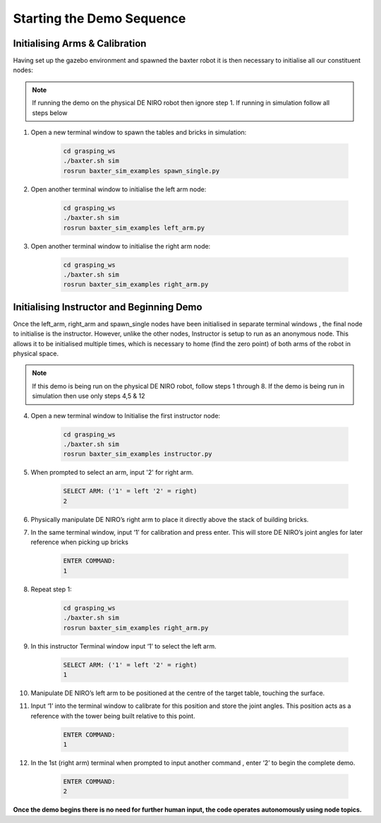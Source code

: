 **************************
Starting the Demo Sequence
**************************

Initialising Arms & Calibration
===============================

Having set up the gazebo environment and spawned the baxter robot it is then necessary to initialise all our constituent nodes:

.. note:: If running the demo on the physical DE NIRO robot then ignore step 1. If running in simulation follow all steps below

1. Open a new terminal window to spawn the tables and bricks in simulation:

	.. code-block:: bash
	
		cd grasping_ws
		./baxter.sh sim
		rosrun baxter_sim_examples spawn_single.py 

2. Open another terminal window to initialise the left arm node:

	.. code-block:: bash
	
		cd grasping_ws
		./baxter.sh sim
		rosrun baxter_sim_examples left_arm.py 

3. Open another terminal window to initialise the right arm node:

	.. code-block:: bash
	
		cd grasping_ws
		./baxter.sh sim
		rosrun baxter_sim_examples right_arm.py 

Initialising Instructor and Beginning Demo
==========================================

Once the left_arm, right_arm and spawn_single nodes have been initialised in separate terminal windows , the final node to initialise is the instructor. However, unlike the other nodes, Instructor is setup to run as an anonymous node. This allows it to be initialised multiple times, which is necessary to home (find the zero point) of both arms of the robot in physical space.

.. note:: If this demo is being run on the physical DE NIRO robot, follow steps 1 through 8. If the demo is being run in simulation then use only steps 4,5 & 12

4. Open a new terminal window to Initialise the first instructor node:

	.. code-block:: bash
	
		cd grasping_ws
		./baxter.sh sim
		rosrun baxter_sim_examples instructor.py 

5. When prompted to select an arm, input '2' for right arm.

	.. code-block:: bash
	
		SELECT ARM: ('1' = left '2' = right)
		2

6. Physically manipulate DE NIRO’s right arm to place it directly above the stack of building bricks.

7. In the same terminal window, input ‘1’ for calibration and press enter. This will store DE NIRO’s joint angles for later reference when picking up bricks 

	.. code-block:: bash
	
		ENTER COMMAND: 
		1

8. Repeat step 1:

	.. code-block:: bash
	
		cd grasping_ws
		./baxter.sh sim
		rosrun baxter_sim_examples right_arm.py 

9. In this instructor Terminal window input ‘1’ to select the left arm.

	.. code-block:: bash
	
		SELECT ARM: ('1' = left '2' = right)
		1

10. Manipulate DE NIRO’s left arm to be positioned at the centre of the target table, touching the surface. 

11. Input ‘1’ into the terminal window to calibrate for this position and store the joint angles. This position acts as a reference with the tower being built relative to this point.

	.. code-block:: bash
	
		ENTER COMMAND: 
		1

12. In the 1st (right arm) terminal when prompted to input another command , enter ‘2’ to begin the complete demo.

	.. code-block:: bash
	
		ENTER COMMAND: 
		2

**Once the demo begins there is no need for further human input, the code operates autonomously using node topics.**
